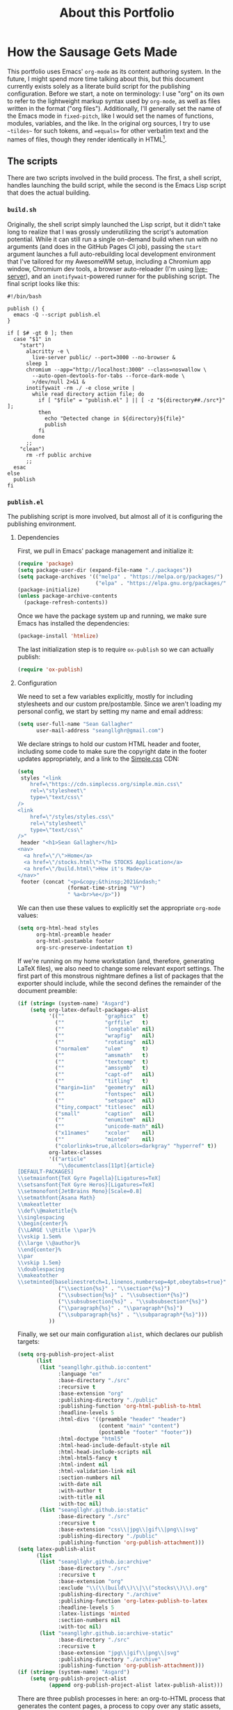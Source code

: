 #+TITLE: About this Portfolio

* How the Sausage Gets Made
:properties:
:html_container: article
:end:
This portfolio uses Emacs' ~org-mode~ as its content authoring system.
In the future, I might spend more time talking about this,
    but this document currently exists solely as a literate build script
    for the publishing configuration.
Before we start,
    a note on terminology:
    I use "org" on its own
    to refer to the lightweight markup syntax used by ~org-mode~,
    as well as files written in the format ("org files").
Additionally, I'll generally set the name of the Emacs mode in ~fixed-pitch~,
    like I would set the names of functions, modules, variables, and the like.
In the original org sources,
    I try to use =~tildes~= for such tokens,
    and ==equals==  for other verbatim text and the names of files,
    though they render identically in HTML[fn::
    At some point,
        when I have more time,
        I'll probably write a custom exporter for HTML,
        both to differentiate tilde and equals
        (I'm thinking ~<samp>~ for the latter)
        and to wrap footnotes in a proper ~<aside>~.].
** The scripts
:properties:
:html_container: section
:end:
There are two scripts involved in the build process.
The first, a shell script, handles launching the build script,
    while the second is the Emacs Lisp script that does the actual building.
*** =build.sh=
:properties:
:html_container: section
:end:
Originally, the shell script simply launched the Lisp script,
    but it didn't take long to realize
    that I was grossly underutilizing the script's automation potential.
While it can still run a single on-demand build
    when run with no arguments
    (and does in the GitHub Pages CI job),
    passing the =start= argument
    launches a full auto-rebuilding local development environment
    that I've tailored for my AwesomeWM setup,
    including a Chromium app window,
    Chromium dev tools,
    a browser auto-reloader (I'm using [[https://github.com/tapio/live-server][live-server]]),
    and an ~inotifywait~-powered runner for the publishing script.
The final script looks like this:
#+begin_src shell :tangle ../build
#!/bin/bash

publish () {
  emacs -Q --script publish.el
}

if [ $# -gt 0 ]; then
  case "$1" in
    "start")
      alacritty -e \
        live-server public/ --port=3000 --no-browser &
      sleep 1
      chromium --app="http://localhost:3000" --class=noswallow \
        --auto-open-devtools-for-tabs --force-dark-mode \
        >/dev/null 2>&1 &
      inotifywait -rm ./ -e close_write |
        while read directory action file; do
          if [ "$file" = "publish.el" ] || [ -z "${directory##./src*}" ];
          then
            echo "Detected change in ${directory}${file}"
            publish
          fi
        done
      ;;
    "clean")
      rm -rf public archive
      ;;
  esac
else
  publish
fi
#+end_src

*** =publish.el=
:properties:
:html_container: section
:end:
The publishing script is more involved,
    but almost all of it is configuring the publishing environment.
**** Dependencies
:properties:
:html_container: section
:end:
First, we pull in Emacs' package management and initialize it:
#+begin_src emacs-lisp :tangle ../publish.el
(require 'package)
(setq package-user-dir (expand-file-name "./.packages"))
(setq package-archives '(("melpa" . "https://melpa.org/packages/")
                         ("elpa" . "https://elpa.gnu.org/packages/")))
(package-initialize)
(unless package-archive-contents
  (package-refresh-contents))
#+end_src
Once we have the package system up and running,
    we make sure Emacs has installed the dependencies:
#+begin_src emacs-lisp :tangle ../publish.el
(package-install 'htmlize)
#+end_src
The last initialization step
    is to require ~ox-publish~ so we can actually publish:
#+begin_src emacs-lisp :tangle ../publish.el
(require 'ox-publish)
#+end_src

**** Configuration
:properties:
:html_container: section
:end:
We need to set a few variables explicitly,
    mostly for including stylesheets
    and our custom pre/postamble.
Since we aren't loading my personal config,
    we start by setting my name and email address:
#+begin_src emacs-lisp :tangle ../publish.el
(setq user-full-name "Sean Gallagher"
      user-mail-address "seangllghr@gmail.com")
#+end_src
We declare strings
    to hold our custom HTML header and footer,
    including some code to make sure
    the copyright date in the footer updates appropriately,
    and a link to the [[https://simplecss.org/][Simple.css]] CDN:
#+begin_src emacs-lisp :tangle ../publish.el
(setq
 styles "<link
    href=\"https://cdn.simplecss.org/simple.min.css\"
    rel=\"stylesheet\"
    type=\"text/css\"
/>
<link
    href=\"/styles/styles.css\"
    rel=\"stylesheet\"
    type=\"text/css\"
/>"
 header "<h1>Sean Gallagher</h1>
<nav>
  <a href=\"/\">Home</a>
  <a href=\"/stocks.html\">The STOCKS Application</a>
  <a href=\"/build.html\">How it's Made</a>
</nav>"
 footer (concat "<p>&copy;&thinsp;2021&ndash;"
                (format-time-string "%Y")
                " %a<br>%e</p>"))
#+end_src
We can then use these values to explicitly set the appropriate ~org-mode~ values:
#+begin_src emacs-lisp :tangle ../publish.el
(setq org-html-head styles
      org-html-preamble header
      org-html-postamble footer
      org-src-preserve-indentation t)
#+end_src
If we're running on my home workstation
    (and, therefore, generating
    @@html: <span class="latex">L<span>a</span>T<span>e</span>X</span>@@
    @@latex: \LaTeX\ @@ files),
    we also need to change some relevant export settings.
The first part of this monstrous nightmare defines a list of packages
    that the exporter should include,
    while the second defines the remainder of the document preamble:
#+begin_src emacs-lisp :tangle ../publish.el
(if (string= (system-name) "Asgard")
    (setq org-latex-default-packages-alist
          '((""             "graphicx"  t)
            (""             "grffile"   t)
            (""             "longtable" nil)
            (""             "wrapfig"   nil)
            (""             "rotating"  nil)
            ("normalem"     "ulem"      t)
            (""             "amsmath"   t)
            (""             "textcomp"  t)
            (""             "amssymb"   t)
            (""             "capt-of"   nil)
            (""             "titling"   t)
            ("margin=1in"   "geometry"  nil)
            (""             "fontspec"  nil)
            (""             "setspace"  nil)
            ("tiny,compact" "titlesec"  nil)
            ("small"        "caption"   nil)
            (""             "enumitem"  nil)
            (""             "unicode-math" nil)
            ("x11names"     "xcolor"    nil)
            (""             "minted"    nil)
            ("colorlinks=true,allcolors=darkgray" "hyperref" t))
          org-latex-classes
          '(("article"
             "\\documentclass[11pt]{article}
[DEFAULT-PACKAGES]
\\setmainfont{TeX Gyre Pagella}[Ligatures=TeX]
\\setsansfont{TeX Gyre Heros}[Ligatures=TeX]
\\setmonofont{JetBrains Mono}[Scale=0.8]
\\setmathfont{Asana Math}
\\makeatletter
\\def\\@maketitle{%
\\singlespacing
\\begin{center}%
{\\LARGE \\@title \\par}%
\\vskip 1.5em%
{\\large \\@author}%
\\end{center}%
\\par
\\vskip 1.5em}
\\doublespacing
\\makeatother
\\setminted{baselinestretch=1,linenos,numbersep=4pt,obeytabs=true}"
             ("\\section{%s}" . "\\section*{%s}")
             ("\\subsection{%s}" . "\\subsection*{%s}")
             ("\\subsubsection{%s}" . "\\subsubsection*{%s}")
             ("\\paragraph{%s}" . "\\paragraph*{%s}")
             ("\\subparagraph{%s}" . "\\subparagraph*{%s}")))
          ))
#+end_src

Finally, we set our main configuration ~alist~,
    which declares our publish targets:
#+begin_src emacs-lisp :tangle ../publish.el
(setq org-publish-project-alist
      (list
       (list "seangllghr.github.io:content"
             :language "en"
             :base-directory "./src"
             :recursive t
             :base-extension "org"
             :publishing-directory "./public"
             :publishing-function 'org-html-publish-to-html
             :headline-levels 5
             :html-divs '((preamble "header" "header")
                          (content "main" "content")
                          (postamble "footer" "footer"))
             :html-doctype "html5"
             :html-head-include-default-style nil
             :html-head-include-scripts nil
             :html-html5-fancy t
             :html-indent nil
             :html-validation-link nil
             :section-numbers nil
             :with-date nil
             :with-author t
             :with-title nil
             :with-toc nil)
       (list "seangllghr.github.io:static"
             :base-directory "./src"
             :recursive t
             :base-extension "css\\|jpg\\|gif\\|png\\|svg"
             :publishing-directory "./public"
             :publishing-function 'org-publish-attachment)))
(setq latex-publish-alist
      (list
       (list "seangllghr.github.io:archive"
             :base-directory "./src"
             :recursive t
             :base-extension "org"
             :exclude "\\(\\(build\\)\\|\\(^stocks\\)\\).org"
             :publishing-directory "./archive"
             :publishing-function 'org-latex-publish-to-latex
             :headline-levels 5
             :latex-listings 'minted
             :section-numbers nil
             :with-toc nil)
       (list "seangllghr.github.io:archive-static"
             :base-directory "./src"
             :recursive t
             :base-extension "jpg\\|gif\\|png\\|svg"
             :publishing-directory "./archive"
             :publishing-function 'org-publish-attachment)))
(if (string= (system-name) "Asgard")
    (setq org-publish-project-alist
          (append org-publish-project-alist latex-publish-alist)))
#+end_src

There are three publish processes in here:
    an org-to-HTML process that generates the content pages,
    a process to copy over any static assets,
    and — if we're on my local machine — a final job to generate
    @@html: <span class="latex">L<span>a</span>T<span>e</span>X</span>@@
     @@latex: \LaTeX\ @@ files from the relevant org files,
    which I'll turn into PDFs using ~latexmk~ on my local machine.
The last job gets appended only if
    the hostname matches my primary workstation[fn::
    Isn't Lisp such an elegant language?
    With all of those parentheses and bizarre indentation... 🤌
    Joking aside,
    that took far too long to puzzle out.
    Who thinks about code that way?
    I love how powerful Emacs and org-mode are,
    but I don't love actually programming it.];
    this saves GitHub's CI servers some time exporting the
    @@html: <span class="latex">L<span>a</span>T<span>e</span>X</span>,@@
    @@latex: \LaTeX,@@
    which I'm sure they appreciate.

Finally, we run the publishing command:
#+begin_src emacs-lisp :tangle ../publish.el
(org-publish-all t)
(message "Build complete")
#+end_src
